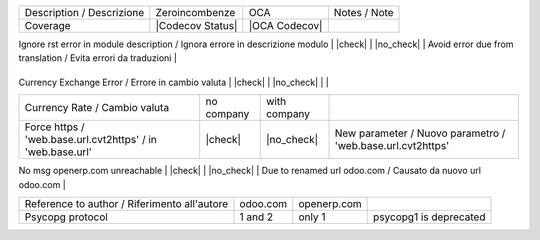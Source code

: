 +------------------------------------------------------------------------------+------------------+---------------+---------------------------------------------------------------+
| Description / Descrizione                                                    | Zeroincombenze   | OCA           | Notes / Note                                                  |
+------------------------------------------------------------------------------+------------------+---------------+---------------------------------------------------------------+
| Coverage                                                                     | |Codecov Status| | |OCA Codecov| |                                                               |
+------------------------------------------------------------------------------+------------------+---------------+---------------------------------------------------------------+
.. $if branch not in '6.1'
| Ignore rst error in module description / Ignora errore in descrizione modulo | |check|          | |no_check|    | Avoid error due from translation / Evita errori da traduzioni |
+------------------------------------------------------------------------------+------------------+---------------+---------------------------------------------------------------+
.. $fi
| Currency Exchange Error / Errore in cambio valuta                            | |check|          | |no_check|    |                                                               |
+------------------------------------------------------------------------------+------------------+---------------+---------------------------------------------------------------+
| Currency Rate / Cambio valuta                                                | no company       | with company  |                                                               |
+------------------------------------------------------------------------------+------------------+---------------+---------------------------------------------------------------+
| Force https / 'web.base.url.cvt2https' / in 'web.base.url'                   | |check|          | |no_check|    | New parameter / Nuovo parametro / 'web.base.url.cvt2https'    |
+------------------------------------------------------------------------------+------------------+---------------+---------------------------------------------------------------+
.. $if branch not in '6.1' '7.0'
| No msg openerp.com unreachable                                               | |check|          | |no_check|    | Due to renamed url odoo.com / Causato da nuovo url odoo.com   |
+------------------------------------------------------------------------------+------------------+---------------+---------------------------------------------------------------+
| Reference to author / Riferimento all'autore                                 | odoo.com         | openerp.com   |                                                               |
+------------------------------------------------------------------------------+------------------+---------------+---------------------------------------------------------------+
| Psycopg protocol                                                             | 1 and 2          | only 1        | psycopg1 is deprecated                                        |
+------------------------------------------------------------------------------+------------------+---------------+---------------------------------------------------------------+
.. $fi
